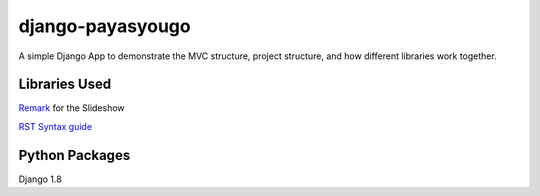 django-payasyougo
=================
A simple Django App to demonstrate the MVC structure, project structure,
and how different libraries work together.


Libraries Used
--------------
`Remark <https://github.com/gnab/remark/>`_ for the Slideshow

`RST Syntax guide <http://thomas-cokelaer.info/tutorials/sphinx/rest_syntax.html#internal-and-external-links>`_


Python Packages
---------------
Django 1.8
